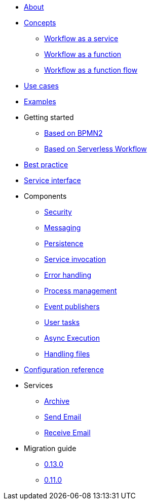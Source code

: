 * xref:about.adoc[About]
* xref:concepts.adoc[Concepts]
** xref:workflow-service.adoc[Workflow as a service]
** xref:workflow-function.adoc[Workflow as a function]
** xref:workflow-function-flow.adoc[Workflow as a function flow]
* xref:use-cases.adoc[Use cases]
* xref:examples.adoc[Examples]
* Getting started
** xref:getting-started-bpmn.adoc[Based on BPMN2]
** xref:getting-started-sw.adoc[Based on Serverless Workflow]
* xref:best-practice.adoc[Best practice]
* xref:service-interfaces.adoc[Service interface]
* Components
** xref:components/security.adoc[Security]
** xref:components/messaging.adoc[Messaging]
** xref:components/persistence.adoc[Persistence]
** xref:components/service-invocation.adoc[Service invocation]
** xref:components/errors.adoc[Error handling]
** xref:components/management.adoc[Process management]
** xref:components/event-publishers.adoc[Event publishers]
** xref:components/user-tasks.adoc[User tasks]
** xref:components/async-execution.adoc[Async Execution]
** xref:components/files.adoc[Handling files]
* xref:configuration.adoc[Configuration reference]
* Services
** xref:services/archive.adoc[Archive]
** xref:services/email.adoc[Send Email]
** xref:services/receive-email.adoc[Receive Email]
* Migration guide
** xref:migration-guide/0.13.0.adoc[0.13.0]
** xref:migration-guide/0.11.0.adoc[0.11.0]
